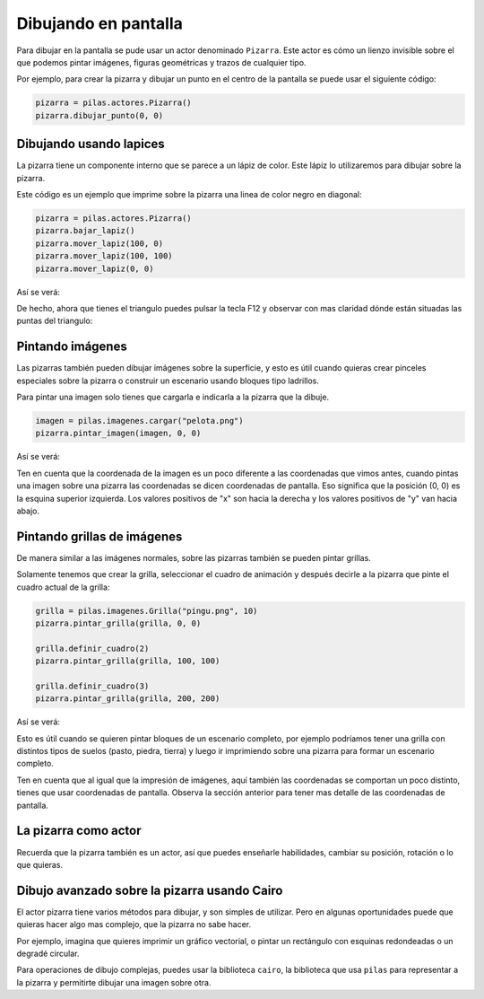 Dibujando en pantalla
=====================

Para dibujar en la pantalla se pude usar
un actor denominado ``Pizarra``. Este
actor es cómo un lienzo invisible sobre
el que podemos pintar imágenes, figuras
geométricas y trazos de cualquier tipo.

Por ejemplo, para crear la pizarra y
dibujar un punto en el centro de la
pantalla se puede usar el siguiente
código:

.. code-block:: python

    pizarra = pilas.actores.Pizarra()
    pizarra.dibujar_punto(0, 0)


Dibujando usando lapices
------------------------

La pizarra tiene un componente interno que se
parece a un lápiz de color. Este lápiz
lo utilizaremos para dibujar sobre la
pizarra.

Este código es un ejemplo que imprime sobre
la pizarra una linea de color negro en diagonal:

.. code-block:: python

    pizarra = pilas.actores.Pizarra()
    pizarra.bajar_lapiz()
    pizarra.mover_lapiz(100, 0)
    pizarra.mover_lapiz(100, 100)
    pizarra.mover_lapiz(0, 0)

Así se verá:

.. image:: images/pizarra_dibuja_triangulo.png


De hecho, ahora que tienes el triangulo puedes
pulsar la tecla F12 y observar con mas claridad
dónde están situadas las puntas del triangulo:

.. image:: images/pizarra_dibuja_triangulo_modo_depuracion.png



Pintando imágenes
-----------------

Las pizarras también pueden dibujar imágenes sobre la superficie,
y esto es útil cuando quieras crear pinceles especiales sobre
la pizarra o construir un escenario usando bloques tipo
ladrillos.

Para pintar una imagen solo tienes que cargarla e
indicarla a la pizarra que la dibuje.

.. code-block:: python

    imagen = pilas.imagenes.cargar("pelota.png")
    pizarra.pintar_imagen(imagen, 0, 0)


Así se verá:

.. image:: images/pizarra_imagen.png


Ten en cuenta que la coordenada de la imagen es un poco
diferente a las coordenadas que vimos antes, cuando pintas
una imagen sobre una pizarra las coordenadas se dicen coordenadas
de pantalla. Eso significa que la posición (0, 0) es la esquina
superior izquierda. Los valores positivos de "x" son hacia la derecha
y los valores positivos de "y" van hacia abajo.


Pintando grillas de imágenes
----------------------------

De manera similar a las imágenes normales, sobre las pizarras
también se pueden pintar grillas.

Solamente tenemos que crear la grilla, seleccionar el
cuadro de animación y después decirle a la pizarra
que pinte el cuadro actual de la grilla:

.. code-block:: python

    grilla = pilas.imagenes.Grilla("pingu.png", 10)
    pizarra.pintar_grilla(grilla, 0, 0)

    grilla.definir_cuadro(2)
    pizarra.pintar_grilla(grilla, 100, 100)

    grilla.definir_cuadro(3)
    pizarra.pintar_grilla(grilla, 200, 200)

Así se verá:

.. image:: images/pizarra_grilla.png

Esto es útil cuando se quieren pintar bloques de un escenario
completo, por ejemplo podríamos tener una grilla con distintos
tipos de suelos (pasto, piedra, tierra) y luego ir
imprimiendo sobre una pizarra para formar un escenario completo.

Ten en cuenta que al igual que la impresión de imágenes, aquí también
las coordenadas se comportan un poco distinto, tienes que
usar coordenadas de pantalla. Observa la sección anterior
para tener mas detalle de las coordenadas de pantalla.


La pizarra como actor
---------------------

Recuerda que la pizarra también es un actor, así que puedes enseñarle
habilidades, cambiar su posición, rotación o lo que quieras.


Dibujo avanzado sobre la pizarra usando Cairo
---------------------------------------------

El actor pizarra tiene varios métodos para dibujar, y
son simples de utilizar. Pero en algunas oportunidades
puede que quieras hacer algo mas complejo, que la pizarra
no sabe hacer.

Por ejemplo, imagina que quieres imprimir un gráfico vectorial, o
pintar un rectángulo con esquinas redondeadas o un degradé circular.

Para operaciones de dibujo complejas, puedes usar la biblioteca
``cairo``, la biblioteca que usa ``pilas`` para representar a la
pizarra y permitirte dibujar una imagen sobre otra.

